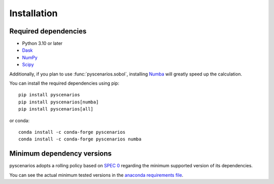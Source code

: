 .. _installing:

Installation
============

Required dependencies
---------------------

- Python 3.10 or later
- `Dask <https://dask.org>`_
- `NumPy <http://www.numpy.org>`_
- `Scipy <https://www.scipy.org>`_

Additionally, if you plan to use :func:`pyscenarios.sobol`, installing
`Numba <http://numba.pydata.org>`_ will greatly speed up the calculation.

You can install the required dependencies using pip::

   pip install pyscenarios
   pip install pyscenarios[numba]
   pip install pyscenarios[all]

or conda::

   conda install -c conda-forge pyscenarios
   conda install -c conda-forge pyscenarios numba


.. _mindeps_policy:

Minimum dependency versions
---------------------------
pyscenarios adopts a rolling policy based on `SPEC 0
<https://scientific-python.org/specs/spec-0000/>`_ regarding the minimum
supported version of its dependencies.

You can see the actual minimum tested versions in the `anaconda requirements file
<https://github.com/crusaderky/pyscenarios/blob/main/ci/requirements-minimal.yml>`_.
